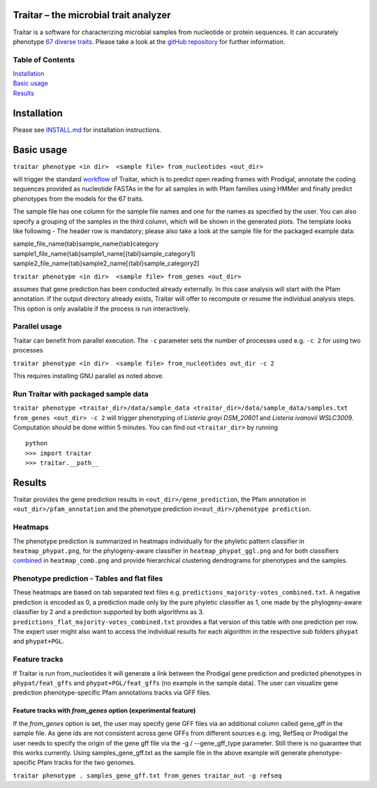 Traitar – the microbial trait analyzer
======================================

Traitar is a software for characterizing microbial samples from
nucleotide or protein sequences. It can accurately phenotype `67 diverse
traits <https://github.com/hzi-bifo/traitar/blob/master/traits.tsv>`__.
Please take a look at the `gitHub repository <https://github.com/hzi-bifo/traitar/>`__ for further information.

Table of Contents
~~~~~~~~~~~~~~~~~

| `Installation <#installation>`__
| `Basic usage <#basic-usage>`__
| `Results <#results>`__

Installation
============

Please see `INSTALL.md <https://github.com/hzi-bifo/traitar/blob/master/INSTALL.md>`__ for installation instructions.

Basic usage
===========

``traitar phenotype <in dir>  <sample file> from_nucleotides <out_dir>``

will trigger the standard  `workflow <https://raw.githubusercontent.com/hzi-bifo/traitar/master/workflow.png>`__ of Traitar, which is to predict open
reading frames with Prodigal, annotate the coding sequences provided as
nucleotide FASTAs in the for all samples in with Pfam families using
HMMer and finally predict phenotypes from the models for the 67 traits.

The sample file has one column for the sample file names and one for the
names as specified by the user. You can also specify a grouping of the
samples in the third column, which will be shown in the generated plots.
The template looks like following - The header row is mandatory; please
also take a look at the sample file for the packaged example data:

| sample\_file\_name{tab}sample\_name{tab}category
| sample1\_file\_name{tab}sample1\_name[{tabl}sample\_category1]
| sample2\_file\_name{tab}sample2\_name[{tabl}sample\_category2]

``traitar phenotype <in dir>  <sample file> from_genes <out_dir>``

assumes that gene prediction has been conducted already externally. In
this case analysis will start with the Pfam annotation. If the output
directory already exists, Traitar will offer to recompute or resume the
individual analysis steps. This option is only available if the process
is run interactively.

Parallel usage
~~~~~~~~~~~~~~

Traitar can benefit from parallel execution. The ``-c`` parameter sets
the number of processes used e.g. ``-c 2`` for using two processes

``traitar phenotype <in dir>  <sample file> from_nucleotides out_dir -c 2``

This requires installing GNU parallel as noted above.

Run Traitar with packaged sample data
~~~~~~~~~~~~~~~~~~~~~~~~~~~~~~~~~~~~~

``traitar phenotype <traitar_dir>/data/sample_data <traitar_dir>/data/sample_data/samples.txt from_genes <out_dir> -c 2``
will trigger phenotyping of *Listeria grayi DSM\_20601* and *Listeria
ivanovii WSLC3009*. Computation should be done within 5 minutes. You can
find out ``<traitar_dir>`` by running

::

    python
    >>> import traitar
    >>> traitar.__path__

Results
=======

Traitar provides the gene prediction results in
``<out_dir>/gene_prediction``, the Pfam annotation in
``<out_dir>/pfam_annotation`` and the phenotype prediction
in\ ``<out_dir>/phenotype prediction``.

Heatmaps
~~~~~~~~

The phenotype prediction is summarized in heatmaps individually for the
phyletic pattern classifier in ``heatmap_phypat.png``, for the
phylogeny-aware classifier in ``heatmap_phypat_ggl.png`` and for both
classifiers `combined <https://github.com/aweimann/traitar/blob/master/traitar/data/sample_data/traitar_out/phenotype_prediction/heatmap_combined.png?raw=true>`__
in ``heatmap_comb.png`` and provide hierarchical
clustering dendrograms for phenotypes and the samples.

Phenotype prediction - Tables and flat files
~~~~~~~~~~~~~~~~~~~~~~~~~~~~~~~~~~~~~~~~~~~~

These heatmaps are based on tab separated text files e.g.
``predictions_majority-votes_combined.txt``. A negative prediction is
encoded as 0, a prediction made only by the pure phyletic classifier as
1, one made by the phylogeny-aware classifier by 2 and a prediction
supported by both algorithms as 3.
``predictions_flat_majority-votes_combined.txt`` provides a flat version
of this table with one prediction per row. The expert user might also
want to access the individual results for each algorithm in the
respective sub folders ``phypat`` and ``phypat+PGL``.

Feature tracks
~~~~~~~~~~~~~~

If Traitar is run from\_nucleotides it will generate a link between the
Prodigal gene prediction and predicted phenotypes in
``phypat/feat_gffs`` and ``phypat+PGL/feat_gffs`` (no example in the
sample data). The user can visualize gene prediction phenotype-specific
Pfam annotations tracks via GFF files.

Feature tracks with *from\_genes* option (experimental feature)
^^^^^^^^^^^^^^^^^^^^^^^^^^^^^^^^^^^^^^^^^^^^^^^^^^^^^^^^^^^^^^^

If the *from\_genes* option is set, the user may specify gene GFF files
via an additional column called gene\_gff in the sample file. As gene
ids are not consistent across gene GFFs from different sources e.g. img,
RefSeq or Prodigal the user needs to specify the origin of the gene gff
file via the -g / --gene\_gff\_type parameter. Still there is no
guarantee that this works currently. Using samples\_gene\_gff.txt as the
sample file in the above example will generate phenotype-specific Pfam
tracks for the two genomes.

``traitar phenotype . samples_gene_gff.txt from_genes traitar_out -g refseq``
